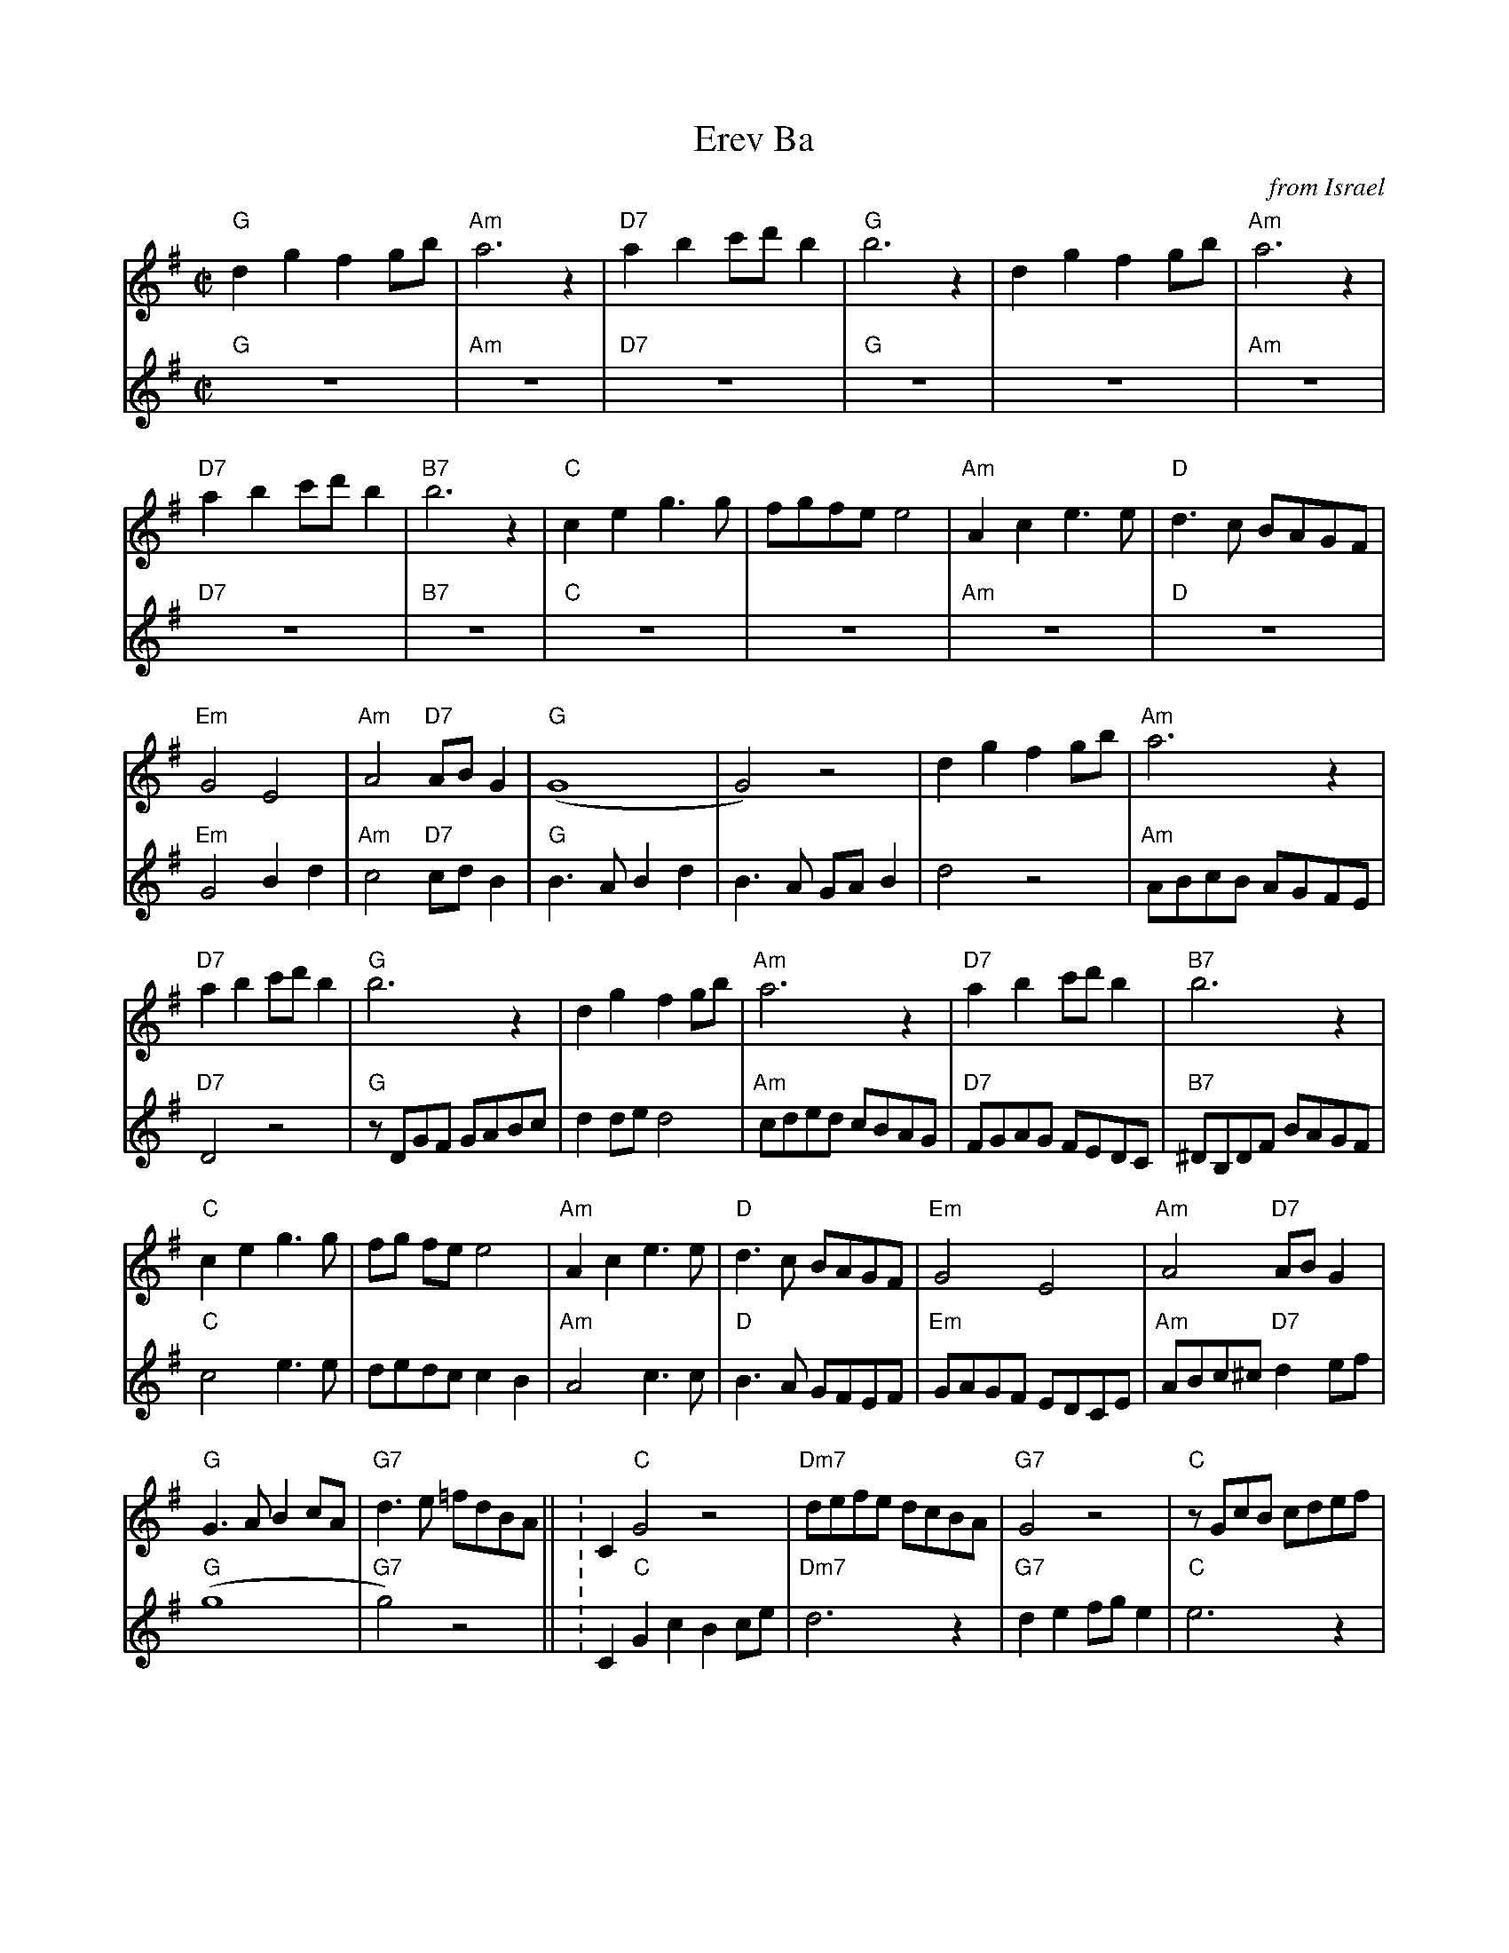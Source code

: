 %%playtempo 160

X:4
T: Erev Ba
C: from Israel
M: C|
L: 1/4
K:G
V:1
"G"dgf g/b/ | "Am"a3z | "D7"ab c'/d'/ b | "G"b3z | dgf g/b/ | "Am"a3z |
"D7"ab c'/d'/ b | "B7"b3z | "C"ceg>g | f/g/f/e/ e2 | "Am"Ace>e | "D"d>c B/A/G/F/ |
"Em"G2 E2 | "Am"A2 "D7"A/B/ G | ("G"G4|G2) z2 |  dgf g/b/ | "Am"a3z |
"D7"ab c'/d'/ b | "G"b3z | dgf g/b/ | "Am"a3z | "D7"ab c'/d'/ b | "B7"b3z |
"C"ceg>g | f/g/ f/e/ e2 | "Am"Ace>e | "D"d>c B/A/G/F/ | "Em"G2 E2 | "Am"A2 "D7"A/B/ G |
"G"G>A B c/A/ | "G7"d>e =f/d/B/A/|| \K:C\ "C"G2z2| "Dm7"d/e/f/e/ d/c/B/A/ |\
   "G7"G2z2 | "C"z/ G/c/B/ c/d/e/f/ |
g g/a/ g2 | "Dm7"f/g/a/g/ f/e/d/c/ | "G7"B/c/d/c/ B/A/ G| "E"^G>B e/d/c/B/|\
   "F"c2 a>a | g/a/g/f/ .f .e |
"Dm"d2f>f | "G"e>d c/B/A/B/ | "Am"c/d/c/B/ A/G/F/E/ | "Dm"D/E/F/D/ "G7"G A/B/ |\
    "C"c3 e| .g.a.g e/d/ |
GcBc/e/ | "Dm7"d3z | "G7"def/g/e| "C"e3z | GcBc/e/ | "Dm7"d3z |
"G7"def/g/e| "E"e3z | "F"FAc>c| B/c/B/A/ A2| "Dm"DFA>A| "G"G>F E/D/C/E/ |
"Am"c2A2 | "Dm"d2 "G7"d/e/c | ("C"c4|"Dm"c2) "G7"d/e/c| ("C"c4| c2) z2  |]
V:2
"G"z4 | "Am"z4 | "D7"z4 | "G"z4 | z4 | "Am"z4 |
"D7"z4 | "B7"z4 | "C"z4 | z4 | "Am"z4 | "D"z4 |
"Em"G2Bd | "Am"c2 "D7"c/d/ B | "G"B>ABd | B>A G/A/ B| d2 z2 | "Am"A/B/c/B/ A/G/F/E/ |
"D7"D2 z2 | "G"z/D/G/F/ G/A/B/c/ | d d/e/ d2| "Am"c/d/e/d/ c/B/A/G/ |\
    "D7"F/G/A/G/ F/E/D/C/ | "B7"^D/B,/D/F/ B/A/G/F/ |
"C"c2 e>e | d/e/d/c/ cB| "Am"A2 c>c| "D"B>A G/F/E/F/ |\
     "Em"G/A/G/F/ E/D/C/E/ | "Am"A/B/c/^c/ "D7"d e/f/ |
("G"g4|"G7"g2)z2|| \K:C\ "C"GcB c/e/ | "Dm7"d3z | "G7"de f/g/ e| "C"e3z |
GcB c/e/ | "Dm7"d3z | "G7"de f/g/ e| "E"e3z | "F"FAc>c | B/c/B/A/ Az |
"Dm"DFA>A | "G"G>F E/D/C/D/ | "Am"c2 A2 | "Dm"d2 "G7"d/e/c | ("C"c4|c2) z2 |
Gede/g/ | "Dm7"f>e f/e/d/c/ | "G7"Bcd/e/c| "C"c  c/B/ c/B/c/d/ |\
     e e/f/ ee | "Dm7"f>e f/e/d/c/ |
"G7"Bc d/e/ c | "E"B>A ^G/A/B/G/ | "F"F2 A2 | c2 FE | "Dm"D2 F2 | "G"B2 e2|
"Am"e2c2 | "Dm"f2 "G7"f/g/ e | ("C"e4| "Dm"e2) "G7"f/g/ e | ("C"e4|e2) z2 |]









